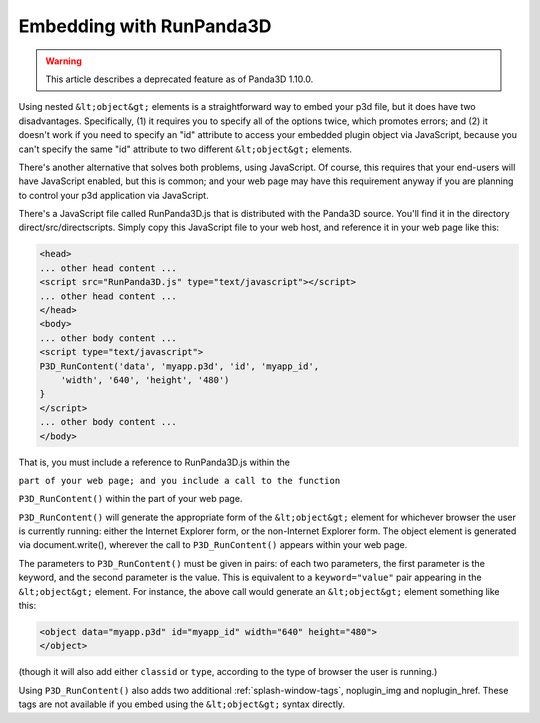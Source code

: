 .. _embedding-with-runpanda3d:

Embedding with RunPanda3D
=========================

.. warning::

   This article describes a deprecated feature as of Panda3D 1.10.0.

Using nested ``&lt;object&gt;`` elements
is a straightforward way to embed your p3d file, but it does have two
disadvantages. Specifically, (1) it requires you to specify all of the options
twice, which promotes errors; and (2) it doesn't work if you need to specify
an "id" attribute to access your embedded plugin object via JavaScript,
because you can't specify the same "id" attribute to two different
``&lt;object&gt;`` elements.

There's another alternative that solves both problems, using JavaScript. Of
course, this requires that your end-users will have JavaScript enabled, but
this is common; and your web page may have this requirement anyway if you are
planning to control your p3d application via JavaScript.

There's a JavaScript file called RunPanda3D.js that is distributed with the
Panda3D source. You'll find it in the directory direct/src/directscripts.
Simply copy this JavaScript file to your web host, and reference it in your
web page like this:



.. code-block:: html

    <head>
    ... other head content ...
    <script src="RunPanda3D.js" type="text/javascript"></script>
    ... other head content ...
    </head>
    <body>
    ... other body content ...
    <script type="text/javascript">
    P3D_RunContent('data', 'myapp.p3d', 'id', 'myapp_id',
        'width', '640', 'height', '480')
    }
    </script>
    ... other body content ...
    </body>



That is, you must include a reference to RunPanda3D.js within the

``part of your web page; and you include a call to the function``

``P3D_RunContent()`` within the part of your
web page.

``P3D_RunContent()`` will generate the
appropriate form of the ``&lt;object&gt;``
element for whichever browser the user is currently running: either the
Internet Explorer form, or the non-Internet Explorer form. The object element
is generated via document.write(), wherever the call to
``P3D_RunContent()`` appears within your web
page.

The parameters to ``P3D_RunContent()`` must
be given in pairs: of each two parameters, the first parameter is the keyword,
and the second parameter is the value. This is equivalent to a
``keyword="value"`` pair appearing in the
``&lt;object&gt;`` element. For instance,
the above call would generate an
``&lt;object&gt;`` element something like
this:



.. code-block:: html

    <object data="myapp.p3d" id="myapp_id" width="640" height="480">
    </object>



(though it will also add either
``classid`` or
``type``, according to the type
of browser the user is running.)

Using ``P3D_RunContent()`` also adds two
additional :ref:`splash-window-tags`, noplugin_img and noplugin_href. These
tags are not available if you embed using the
``&lt;object&gt;`` syntax directly.
